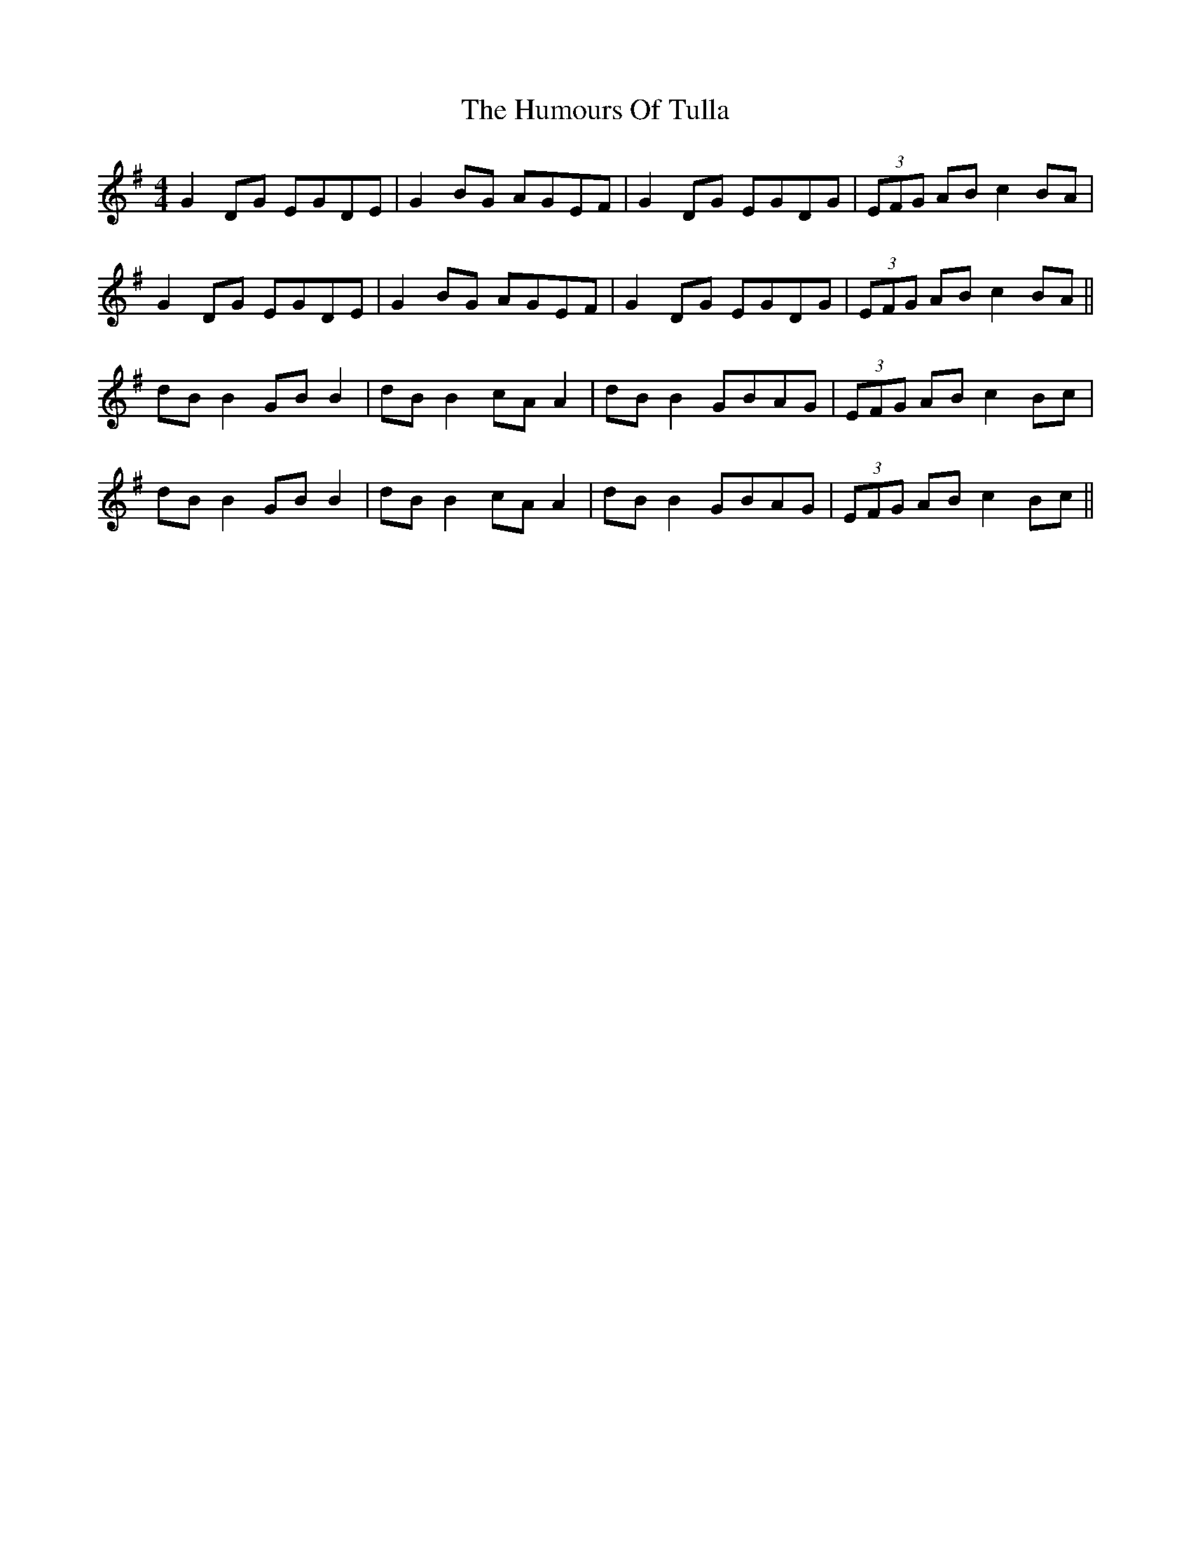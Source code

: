 X: 18299
T: Humours Of Tulla, The
R: reel
M: 4/4
K: Gmajor
G2DG EGDE|G2BG AGEF|G2DG EGDG|(3EFG AB c2BA|
G2DG EGDE|G2BG AGEF|G2DG EGDG|(3EFG AB c2BA||
dB B2 GB B2|dB B2 cA A2|dB B2 GBAG|(3EFG AB c2Bc|
dB B2 GB B2|dB B2 cA A2|dB B2 GBAG|(3EFG AB c2Bc||

